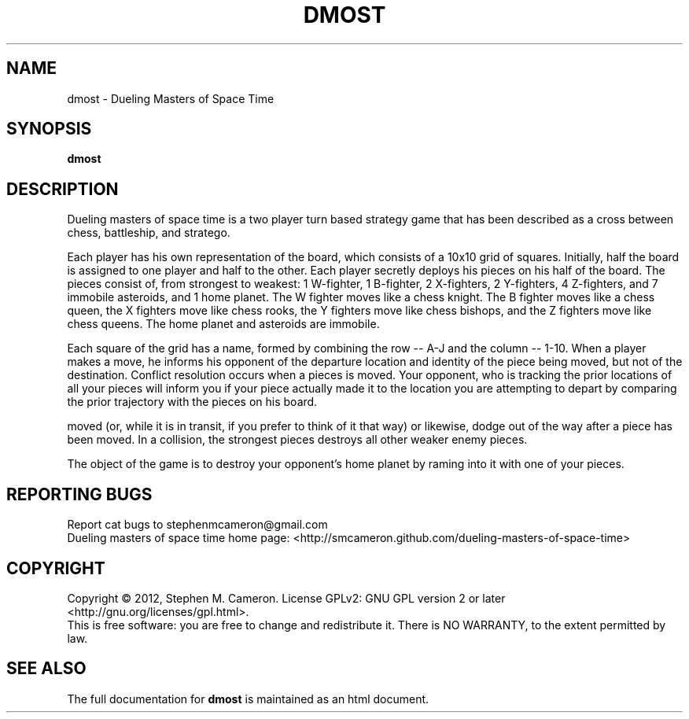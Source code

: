 .\" DO NOT MODIFY THIS FILE!  It was generated by help2man 1.35.
.TH DMOST "6" "March 2012" "Dueling Masters of Space Time" "Games"
.SH NAME
dmost \- Dueling Masters of Space Time 
.SH SYNOPSIS
.B dmost 
.SH DESCRIPTION
.\" Add any additional description here
.PP
Dueling masters of space time is a two player turn based strategy game
that has been described as a cross between chess, battleship, and 
stratego.
.PP
Each player has his own representation of the board, which consists of
a 10x10 grid of squares.  Initially, half the board is assigned to one
player and half to the other.  Each player secretly deploys his pieces
on his half of the board.  The pieces consist of, from strongest to
weakest: 1 W-fighter, 1 B-fighter, 2 X-fighters, 2 Y-fighters, 4 Z-fighters,
and 7 immobile asteroids, and 1 home planet.  The W fighter moves like a
chess knight.  The B fighter moves like a chess queen, the X fighters move
like chess rooks, the Y fighters move like chess bishops, and the Z fighters
move like chess queens.  The home planet and asteroids are immobile.
.PP
Each square of the grid has a name, formed by combining the row -- A-J and
the column -- 1-10.  When a player makes a move, he informs his opponent
of the departure location and identity of the piece being moved, but not
of the destination.  Conflict resolution occurs when a pieces is moved.
Your opponent, who is tracking the prior locations of all your pieces will
inform you if your piece actually made it to the location you are attempting
to depart by comparing the prior trajectory with the pieces on his board.
.PP It is thus possible to intercept a piece after it has already been
moved (or, while it is in transit, if you prefer to think of it that way)
or likewise, dodge out of the way after a piece has been moved.  In a 
collision, the strongest pieces destroys all other weaker enemy pieces.
.PP
The object of the game is to destroy your opponent's home planet by 
raming into it with one of your pieces.
.SH "REPORTING BUGS"
Report cat bugs to stephenmcameron@gmail.com
.br
Dueling masters of space time home page: <http://smcameron.github.com/dueling-masters-of-space-time>
.br
.SH COPYRIGHT
Copyright \(co 2012, Stephen M. Cameron.
License GPLv2: GNU GPL version 2 or later <http://gnu.org/licenses/gpl.html>.
.br
This is free software: you are free to change and redistribute it.
There is NO WARRANTY, to the extent permitted by law.
.SH "SEE ALSO"
The full documentation for
.B dmost
is maintained as an html document.

